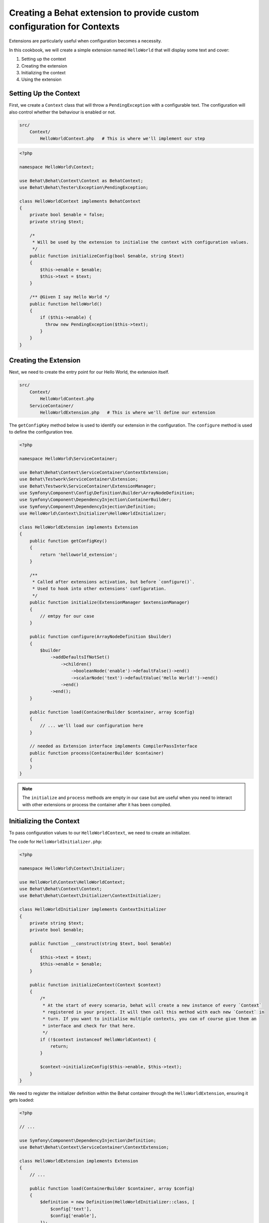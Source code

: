 Creating a Behat extension to provide custom configuration for Contexts
==========================

Extensions are particularly useful when configuration becomes a necessity.

In this cookbook, we will create a simple extension named ``HelloWorld`` that will display some text and cover:

#. Setting up the context
#. Creating the extension
#. Initializing the context
#. Using the extension

Setting Up the Context
----------------------

First, we create a ``Context`` class that will throw a ``PendingException`` with a configurable text.
The configuration will also control whether the behaviour is enabled or not.

.. code-block::

  src/
      Context/
          HelloWorldContext.php   # This is where we'll implement our step

.. code-block:: php

  <?php

  namespace HelloWorld\Context;

  use Behat\Behat\Context\Context as BehatContext;
  use Behat\Behat\Tester\Exception\PendingException;

  class HelloWorldContext implements BehatContext
  {
      private bool $enable = false;
      private string $text;

      /*
       * Will be used by the extension to initialise the context with configuration values.
       */
      public function initializeConfig(bool $enable, string $text)
      {
          $this->enable = $enable;
          $this->text = $text;
      }

      /** @Given I say Hello World */
      public function helloWorld()
      {
          if ($this->enable) {
            throw new PendingException($this->text);
          }
      }
  }

Creating the Extension
----------------------

Next, we need to create the entry point for our Hello World, the extension itself.

.. code-block::

  src/
      Context/
          HelloWorldContext.php
      ServiceContainer/
          HelloWorldExtension.php   # This is where we'll define our extension

The ``getConfigKey`` method below is used to identify our extension in the configuration.
The ``configure`` method is used to define the configuration tree.

.. code-block:: php

  <?php

  namespace HelloWorld\ServiceContainer;

  use Behat\Behat\Context\ServiceContainer\ContextExtension;
  use Behat\Testwork\ServiceContainer\Extension;
  use Behat\Testwork\ServiceContainer\ExtensionManager;
  use Symfony\Component\Config\Definition\Builder\ArrayNodeDefinition;
  use Symfony\Component\DependencyInjection\ContainerBuilder;
  use Symfony\Component\DependencyInjection\Definition;
  use HelloWorld\Context\Initializer\HelloWorldInitializer;

  class HelloWorldExtension implements Extension
  {
      public function getConfigKey()
      {
          return 'helloworld_extension';
      }

      /**
       * Called after extensions activation, but before `configure()`.
       * Used to hook into other extensions' configuration.
       */
      public function initialize(ExtensionManager $extensionManager)
      {
          // emtpy for our case
      }

      public function configure(ArrayNodeDefinition $builder)
      {
          $builder
              ->addDefaultsIfNotSet()
                  ->children()
                      ->booleanNode('enable')->defaultFalse()->end()
                      ->scalarNode('text')->defaultValue('Hello World!')->end()
                  ->end()
              ->end();
      }

      public function load(ContainerBuilder $container, array $config)
      {
          // ... we'll load our configuration here
      }

      // needed as Extension interface implements CompilerPassInterface
      public function process(ContainerBuilder $container)
      {
      }
  }

.. note::

  The ``initialize`` and ``process`` methods are empty in our case but are useful when you need to interact with other extensions or process the container after it has been compiled.

Initializing the Context
------------------------

To pass configuration values to our ``HelloWorldContext``, we need to create an initializer.

.. code-block::
  src/
      Context/
          Initializer/
              HelloWorldInitializer.php   # This will handle context initialization
            HelloWorldContext.php
      ServiceContainer/
        HelloWorldExtension.php

The code for ``HelloWorldInitializer.php``:

.. code-block:: php

  <?php

  namespace HelloWorld\Context\Initializer;

  use HelloWorld\Context\HelloWorldContext;
  use Behat\Behat\Context\Context;
  use Behat\Behat\Context\Initializer\ContextInitializer;

  class HelloWorldInitializer implements ContextInitializer
  {
      private string $text;
      private bool $enable;

      public function __construct(string $text, bool $enable)
      {
          $this->text = $text;
          $this->enable = $enable;
      }

      public function initializeContext(Context $context)
      {
          /*
           * At the start of every scenario, behat will create a new instance of every `Context`
           * registered in your project. It will then call this method with each new `Context` in
           * turn. If you want to initialise multiple contexts, you can of course give them an
           * interface and check for that here.
           */
          if (!$context instanceof HelloWorldContext) {
              return;
          }

          $context->initializeConfig($this->enable, $this->text);
      }
  }

We need to register the initializer definition within the Behat container through the ``HelloWorldExtension``, ensuring it gets loaded:

.. code-block:: php

  <?php

  // ...

  use Symfony\Component\DependencyInjection\Definition;
  use Behat\Behat\Context\ServiceContainer\ContextExtension;

  class HelloWorldExtension implements Extension
  {
      // ...

      public function load(ContainerBuilder $container, array $config)
      {
          $definition = new Definition(HelloWorldInitializer::class, [
              $config['text'],
              $config['enable'],
          ]);
          $definition->addTag(ContextExtension::INITIALIZER_TAG);
          $container->setDefinition('helloworld_extension.context_initializer', $definition);
      }

      // ...
  }

Using the extension
-------------------

Now that the extension is ready and will inject values into context, we just need to configure it into a project.

In the ``extensions`` key of a profile (``default`` in our case), we'll add the ``HelloWorldExtension`` key and configure our ``text`` and ``enable`` value.

Finally, we need to load the ``HelloWorld\Context\HelloWorldContext`` into our suite.

Here's the ``behat.yaml``:

.. code-block:: yaml

  default:
    suites:
      default:
        contexts:
          - FeatureContext
          - HelloWorld\Context\HelloWorldContext
    extensions:
      HelloWorld\ServiceContainer\HelloWorldExtension:
        text: 'Hi there!'
        enable: true

And now a scenario like this one:

.. code-block::

  Feature: Test

    Scenario: Test
      Given I say Hello World

Will display our text ``Hi there!`` as a pending exception.

Conclusion
----------

Congratulations! You have just created a simple Behat extension.
This extension demonstrates three of the common steps to building a Behat extension: defining an extension, creating an initializer, and configuring contexts.

Feel free to experiment with this extension and expand its functionality.

Happy testing!
